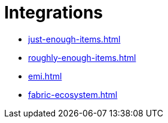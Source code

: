 = Integrations

- xref:just-enough-items.adoc[]
- xref:roughly-enough-items.adoc[]
- xref:emi.adoc[]
- xref:fabric-ecosystem.adoc[]
